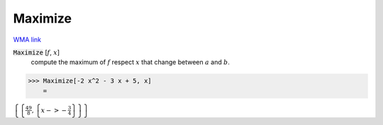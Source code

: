 Maximize
========

`WMA link <https://reference.wolfram.com/language/ref/Maximize.html>`_


:code:`Maximize` [:math:`f`, :math:`x`]
    compute the maximum of :math:`f` respect :math:`x` that change between       :math:`a` and :math:`b`.





>>> Maximize[-2 x^2 - 3 x + 5, x]
    =

:math:`\left\{\left\{\frac{49}{8},\left\{x->-\frac{3}{4}\right\}\right\}\right\}`


